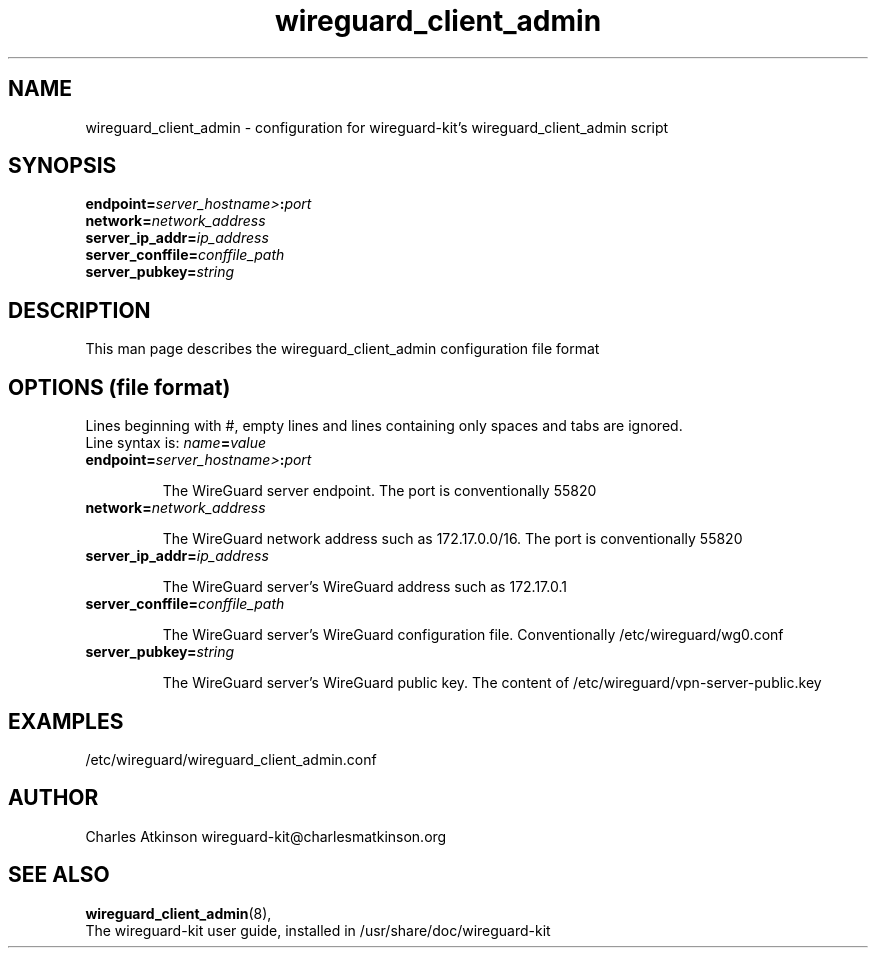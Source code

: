 .ig
Copyright (C) 2022 Charles Michael Atkinson

Permission is granted to make and distribute verbatim copies of this
manual provided the copyright notice and this permission notice are
preserved on all copies.

Permission is granted to copy and distribute modified versions of this
manual under the conditions for verbatim copying, provided that the
entire resulting derived work is distributed under the terms of a
permission notice identical to this one.

Permission is granted to copy and distribute translations of this
manual into another language, under the above conditions for modified
versions, except that this permission notice may be included in
translations approved by the Free Software Foundation instead of in
the original English.
..
.\" No adjustment (ragged right)
.na
.TH wireguard_client_admin 5 "30 Mar 2023" "Auroville" "Version 1.0.2"
.SH NAME
wireguard_client_admin \- configuration for wireguard-kit's wireguard_client_admin script
.SH SYNOPSIS
\fBendpoint=\fIserver_hostname>\fB:\fIport\fR
.br
\fBnetwork=\fInetwork_address\fR
.br
\fBserver_ip_addr=\fIip_address\fR
.br
\fBserver_conffile=\fIconffile_path\fR
.br
\fBserver_pubkey=\fIstring\fR
.br
.SH DESCRIPTION
This man page describes the wireguard_client_admin configuration file format
.SH OPTIONS (file format)
Lines beginning with #, empty lines and lines containing only spaces and tabs are ignored.
.br
Line syntax is: \fIname\fB=\fIvalue\fR
.TP
\fBendpoint=\fIserver_hostname>\fB:\fIport\fR
.RS
.P
The WireGuard server endpoint.  The port is conventionally 55820
.RE
.TP
\fBnetwork=\fInetwork_address\fR
.RS
.P
The WireGuard network address such as 172.17.0.0/16.  The port is conventionally 55820
.RE
.TP
\fBserver_ip_addr=\fIip_address\fR
.RS
.P
The WireGuard server's WireGuard address such as 172.17.0.1
.RE
.TP
\fBserver_conffile=\fIconffile_path\fR
.RS
.P
The WireGuard server's WireGuard configuration file.  Conventionally /etc/wireguard/wg0.conf
.RE
.TP
\fBserver_pubkey=\fIstring\fR
.RS
.P
The WireGuard server's WireGuard public key.  The content of /etc/wireguard/vpn-server-public.key
.RE
.SH EXAMPLES
/etc/wireguard/wireguard_client_admin.conf
.SH AUTHOR
Charles Atkinson wireguard-kit@charlesmatkinson.org
.SH SEE ALSO
\fBwireguard_client_admin\fR(8),
.br
The wireguard-kit user guide,
installed in /usr/share/doc/wireguard-kit
